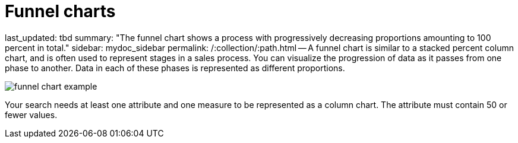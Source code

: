 = Funnel charts

last_updated: tbd summary: "The funnel chart shows a process with progressively decreasing proportions amounting to 100 percent in total." sidebar: mydoc_sidebar permalink: /:collection/:path.html -- A funnel chart is similar to a stacked percent column chart, and is often used to represent stages in a sales process.
You can visualize the progression of data as it passes from one phase to another.
Data in each of these phases is represented as different proportions.

image::{{ site.baseurl }}/images/funnel_chart_example.png[]

Your search needs at least one attribute and one measure to be represented as a column chart.
The attribute must contain 50 or fewer values.
